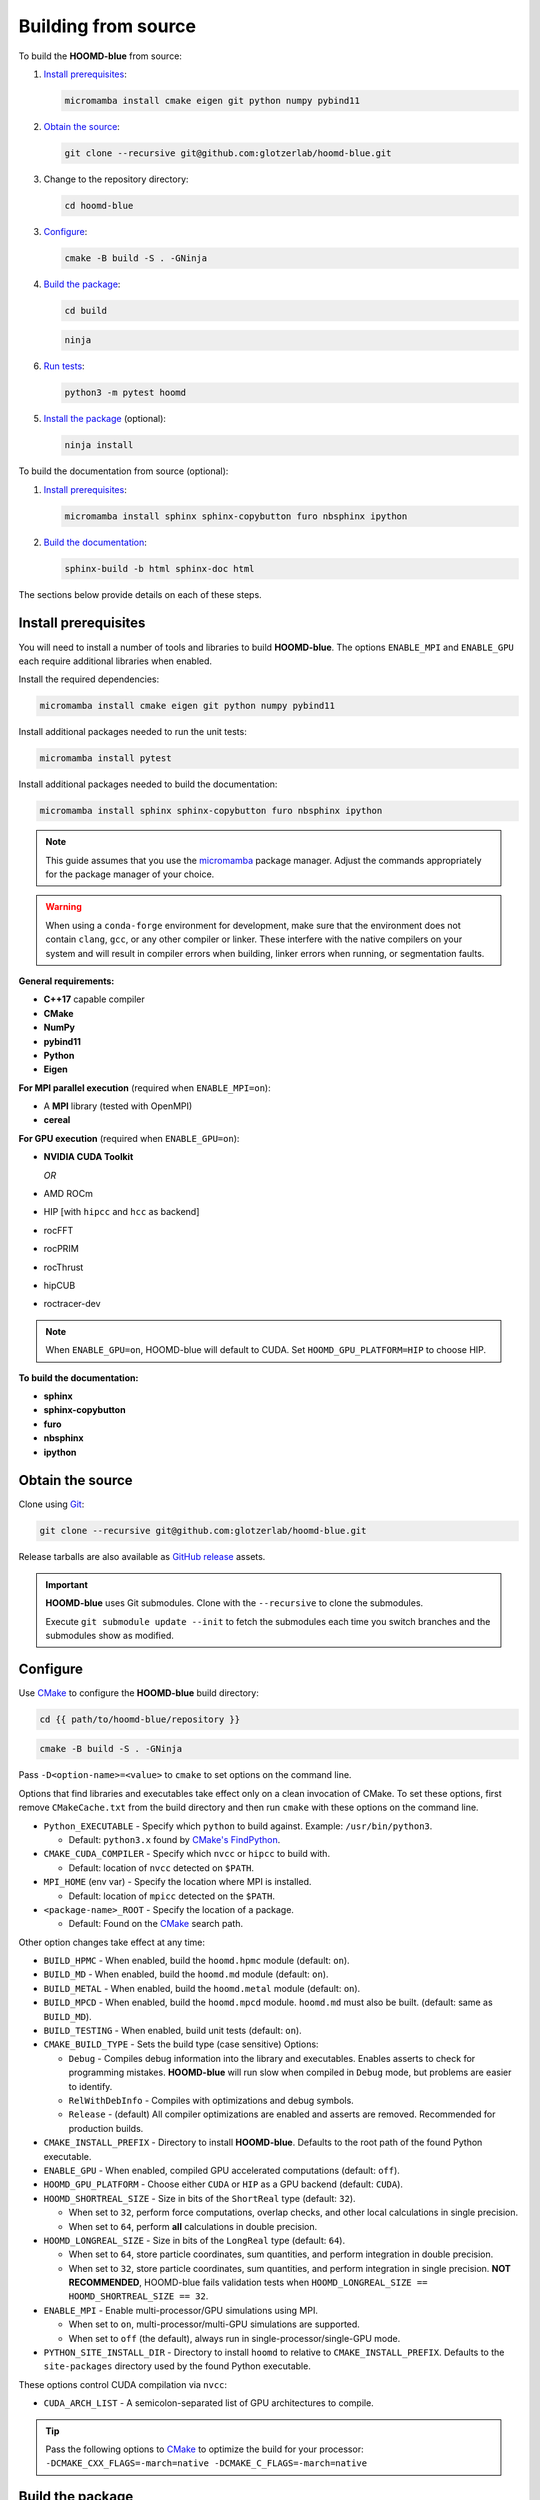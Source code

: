 .. Copyright (c) 2009-2024 The Regents of the University of Michigan.
.. Part of HOOMD-blue, released under the BSD 3-Clause License.

Building from source
====================

To build the **HOOMD-blue** from source:

1. `Install prerequisites`_:

   .. code-block:: bash

       micromamba install cmake eigen git python numpy pybind11

2. `Obtain the source`_:

   .. code-block:: bash

       git clone --recursive git@github.com:glotzerlab/hoomd-blue.git

3. Change to the repository directory:

   .. code-block:: bash

       cd hoomd-blue

3. `Configure`_:

   .. code-block:: bash

       cmake -B build -S . -GNinja

4. `Build the package`_:

   .. code-block:: bash

       cd build

   .. code-block:: bash

       ninja

6. `Run tests`_:

   .. code-block:: bash

       python3 -m pytest hoomd

5. `Install the package`_ (optional):

   .. code-block:: bash

       ninja install

To build the documentation from source (optional):

1. `Install prerequisites`_:

   .. code-block:: bash

       micromamba install sphinx sphinx-copybutton furo nbsphinx ipython

2. `Build the documentation`_:

   .. code-block:: bash

       sphinx-build -b html sphinx-doc html

The sections below provide details on each of these steps.

.. _Install prerequisites:

Install prerequisites
---------------------

You will need to install a number of tools and libraries to build **HOOMD-blue**. The options
``ENABLE_MPI`` and ``ENABLE_GPU`` each require additional libraries when enabled.

Install the required dependencies:

.. code-block:: bash

   micromamba install cmake eigen git python numpy pybind11

Install additional packages needed to run the unit tests:

.. code-block:: bash

   micromamba install pytest

Install additional packages needed to build the documentation:

.. code-block:: bash

   micromamba install sphinx sphinx-copybutton furo nbsphinx ipython

.. note::

    This guide assumes that you use the micromamba_ package manager. Adjust the commands
    appropriately for the package manager of your choice.

.. warning::

    When using a ``conda-forge`` environment for development, make sure that the environment does
    not contain ``clang``, ``gcc``, or any other compiler or linker. These interfere with the native
    compilers on your system and will result in compiler errors when building, linker errors when
    running, or segmentation faults.

.. _micromamba: https://mamba.readthedocs.io/en/latest/user_guide/micromamba.html

**General requirements:**

- **C++17** capable compiler
- **CMake**
- **NumPy**
- **pybind11**
- **Python**
- **Eigen**

**For MPI parallel execution** (required when ``ENABLE_MPI=on``):

- A **MPI** library (tested with OpenMPI)
- **cereal**

**For GPU execution** (required when ``ENABLE_GPU=on``):

- **NVIDIA CUDA Toolkit**

  *OR*

- AMD ROCm
- HIP [with ``hipcc`` and ``hcc`` as backend]
- rocFFT
- rocPRIM
- rocThrust
- hipCUB
- roctracer-dev

.. note::

    When ``ENABLE_GPU=on``, HOOMD-blue will default to CUDA. Set ``HOOMD_GPU_PLATFORM=HIP`` to
    choose HIP.

**To build the documentation:**

- **sphinx**
- **sphinx-copybutton**
- **furo**
- **nbsphinx**
- **ipython**

.. _Obtain the source:

Obtain the source
-----------------

Clone using Git_:

.. code-block:: bash

   git clone --recursive git@github.com:glotzerlab/hoomd-blue.git

Release tarballs are also available as `GitHub release`_ assets.

.. seealso::

    See the `git book`_ to learn how to work with Git repositories.

.. important::

    **HOOMD-blue** uses Git submodules. Clone with the ``--recursive`` to clone the submodules.

    Execute ``git submodule update --init`` to fetch the submodules each time you switch branches
    and the submodules show as modified.

.. _GitHub release: https://github.com/glotzerlab/hoomd-blue/releases
.. _git book: https://git-scm.com/book
.. _Git: https://git-scm.com/

.. _Configure:

Configure
---------

Use CMake_ to configure the **HOOMD-blue** build directory:

.. code-block:: bash

    cd {{ path/to/hoomd-blue/repository }}

.. code-block:: bash

    cmake -B build -S . -GNinja

Pass ``-D<option-name>=<value>`` to ``cmake`` to set options on the command line.

Options that find libraries and executables take effect only on a clean invocation of CMake. To set
these options, first remove ``CMakeCache.txt`` from the build directory and then run ``cmake`` with
these options on the command line.

- ``Python_EXECUTABLE`` - Specify which ``python`` to build against. Example: ``/usr/bin/python3``.

  - Default: ``python3.x`` found by `CMake's FindPython
    <https://cmake.org/cmake/help/latest/module/FindPython.html>`__.

- ``CMAKE_CUDA_COMPILER`` - Specify which ``nvcc`` or ``hipcc`` to build with.

  - Default: location of ``nvcc`` detected on ``$PATH``.

- ``MPI_HOME`` (env var) - Specify the location where MPI is installed.

  - Default: location of ``mpicc`` detected on the ``$PATH``.

- ``<package-name>_ROOT`` - Specify the location of a package.

  - Default: Found on the `CMake`_ search path.

Other option changes take effect at any time:

- ``BUILD_HPMC`` - When enabled, build the ``hoomd.hpmc`` module (default: ``on``).
- ``BUILD_MD`` - When enabled, build the ``hoomd.md`` module (default: ``on``).
- ``BUILD_METAL`` - When enabled, build the ``hoomd.metal`` module (default: ``on``).
- ``BUILD_MPCD`` - When enabled, build the ``hoomd.mpcd`` module. ``hoomd.md`` must also be built.
  (default: same as ``BUILD_MD``).
- ``BUILD_TESTING`` - When enabled, build unit tests (default: ``on``).
- ``CMAKE_BUILD_TYPE`` - Sets the build type (case sensitive) Options:

  - ``Debug`` - Compiles debug information into the library and executables. Enables asserts to
    check for programming mistakes. **HOOMD-blue** will run slow when compiled in ``Debug`` mode,
    but problems are easier to identify.
  - ``RelWithDebInfo`` - Compiles with optimizations and debug symbols.
  - ``Release`` - (default) All compiler optimizations are enabled and asserts are removed.
    Recommended for production builds.

- ``CMAKE_INSTALL_PREFIX`` - Directory to install **HOOMD-blue**. Defaults to the root path of the
  found Python executable.
- ``ENABLE_GPU`` - When enabled, compiled GPU accelerated computations (default: ``off``).
- ``HOOMD_GPU_PLATFORM`` - Choose either ``CUDA`` or ``HIP`` as a GPU backend (default: ``CUDA``).
- ``HOOMD_SHORTREAL_SIZE`` - Size in bits of the ``ShortReal`` type (default: ``32``).

  - When set to ``32``, perform force computations, overlap checks, and other local calculations
    in single precision.
  - When set to ``64``, perform **all** calculations in double precision.

- ``HOOMD_LONGREAL_SIZE`` - Size in bits of the ``LongReal`` type (default: ``64``).

  - When set to ``64``, store particle coordinates, sum quantities, and perform integration in
    double precision.
  - When set to ``32``, store particle coordinates, sum quantities, and perform integration in
    single precision. **NOT RECOMMENDED**, HOOMD-blue fails validation tests when
    ``HOOMD_LONGREAL_SIZE == HOOMD_SHORTREAL_SIZE == 32``.

- ``ENABLE_MPI`` - Enable multi-processor/GPU simulations using MPI.

  - When set to ``on``, multi-processor/multi-GPU simulations are supported.
  - When set to ``off`` (the default), always run in single-processor/single-GPU mode.

- ``PYTHON_SITE_INSTALL_DIR`` - Directory to install ``hoomd`` to relative to
  ``CMAKE_INSTALL_PREFIX``. Defaults to the ``site-packages`` directory used by the found Python
  executable.

These options control CUDA compilation via ``nvcc``:

- ``CUDA_ARCH_LIST`` - A semicolon-separated list of GPU architectures to compile.

.. tip::

    Pass the following options to CMake_ to optimize the build for your processor:
    ``-DCMAKE_CXX_FLAGS=-march=native -DCMAKE_C_FLAGS=-march=native``

.. _CMake: https://cmake.org/
.. _Ninja: https://ninja-build.org/

.. _Build the package:

Build the package
-----------------

After configuring, build **HOOMD-blue** with:

.. code-block:: bash

    cd build

.. code-block:: bash

    ninja

The ``build`` directory now contains a fully functional **HOOMD-blue** package.
Execute ``ninja`` again any time you modify the code, test scripts, or CMake scripts.

.. tip::

    ``ninja`` will automatically execute ``cmake`` as needed. You do **NOT** need to execute
    ``cmake`` yourself every time you build **HOOMD-blue**.

Run tests
---------

Use `pytest`_ to execute unit tests:

.. code-block:: bash

   python3 -m pytest hoomd

.. _pytest: https://docs.pytest.org/

.. _Install the package:

Install the package
-------------------

Execute:

.. code-block:: bash

    ninja install

to install **HOOMD-blue** into your Python environment.

.. warning::

    This will *overwrite* any **HOOMD-blue** that you may have installed by other means.

To use the compiled **HOOMD-blue** without modifying your environment, set ``PYTHONPATH``::

    export PYTHONPATH={{ path/to/hoomd-blue/repository/build }}

.. _Build the documentation:

Build the documentation
-----------------------

Run `Sphinx`_ to build HTML documentation:

.. code-block:: bash

    sphinx-build -b html sphinx-doc html

Open the file :file:`html/index.html` in your web browser to view the documentation.

.. tip::

    Add the sphinx options ``-a -n -W -T --keep-going`` to produce docs with consistent links in
    the side panel and provide more useful error messages.

.. _Sphinx: https://www.sphinx-doc.org/
